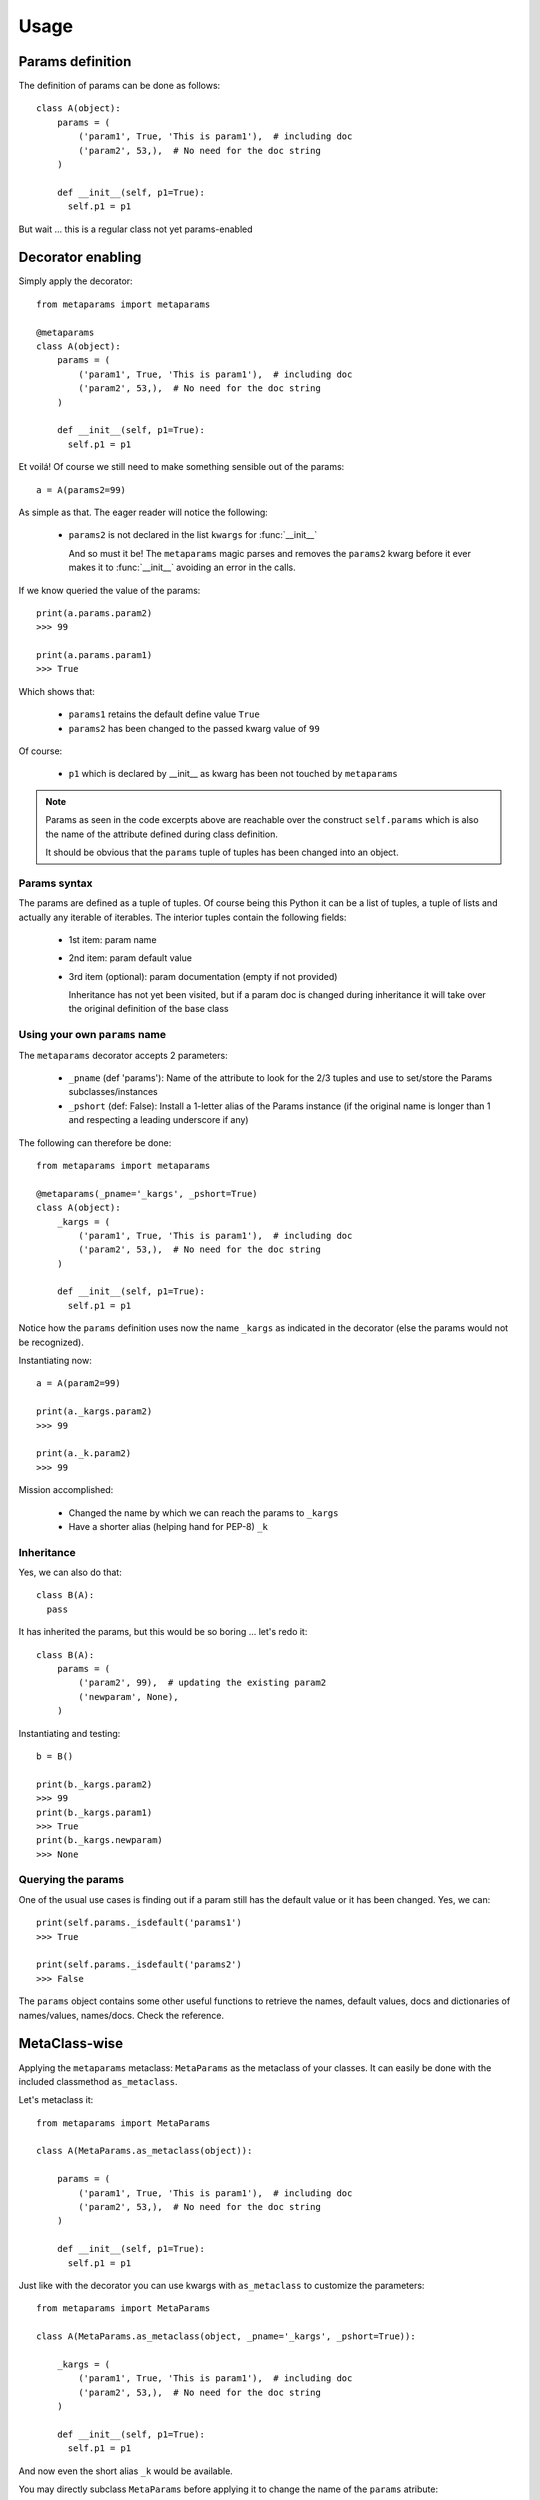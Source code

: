Usage
#####

Params definition
=================

The definition of params can be done as follows::

  class A(object):
      params = (
          ('param1', True, 'This is param1'),  # including doc
          ('param2', 53,),  # No need for the doc string
      )

      def __init__(self, p1=True):
        self.p1 = p1

But wait ... this is a regular class not yet params-enabled

Decorator enabling
==================

Simply apply the decorator::

  from metaparams import metaparams

  @metaparams
  class A(object):
      params = (
          ('param1', True, 'This is param1'),  # including doc
          ('param2', 53,),  # No need for the doc string
      )

      def __init__(self, p1=True):
        self.p1 = p1

Et voilá! Of course we still need to make something sensible out of the params::

  a = A(params2=99)

As simple as that. The eager reader will notice the following:

  - ``params2`` is not declared in the list ``kwargs`` for :func:`__init__`

    And so must it be! The ``metaparams`` magic parses and removes the
    ``params2`` kwarg before it ever makes it to :func:`__init__` avoiding an
    error in the calls.

If we know queried the value of the params::

  print(a.params.param2)
  >>> 99

  print(a.params.param1)
  >>> True

Which shows that:

  - ``params1`` retains the default define value ``True``
  - ``params2`` has been changed to the passed kwarg value of ``99``

Of course:

  - ``p1`` which is declared by __init__ as kwarg has been not touched by
    ``metaparams``

.. note::
   Params as seen in the code excerpts above are reachable over the construct
   ``self.params`` which is also the name of the attribute defined during class
   definition.

   It should be obvious that the ``params`` tuple of tuples has been changed
   into an object.

Params syntax
-------------

The params are defined as a tuple of tuples. Of course being this Python it can
be a list of tuples, a tuple of lists and actually any iterable of
iterables. The interior tuples contain the following fields:

  - 1st item: param name
  - 2nd item: param default value
  - 3rd item (optional): param documentation (empty if not provided)

    Inheritance has not yet been visited, but if a param doc is changed
    during inheritance it will take over the original definition of the base class


Using your own ``params`` name
------------------------------

The ``metaparams`` decorator accepts 2 parameters:

  - ``_pname`` (def 'params'): Name of the attribute to look for the 2/3 tuples
    and use to set/store the Params subclasses/instances

  - ``_pshort`` (def: False): Install a 1-letter alias of the Params instance (if
    the original name is longer than 1 and respecting a leading underscore if
    any)

The following can therefore be done::

  from metaparams import metaparams

  @metaparams(_pname='_kargs', _pshort=True)
  class A(object):
      _kargs = (
          ('param1', True, 'This is param1'),  # including doc
          ('param2', 53,),  # No need for the doc string
      )

      def __init__(self, p1=True):
        self.p1 = p1

Notice how the ``params`` definition uses now the name ``_kargs`` as indicated
in the decorator (else the params would not be recognized).

Instantiating now::

  a = A(param2=99)

  print(a._kargs.param2)
  >>> 99

  print(a._k.param2)
  >>> 99

Mission accomplished:

  - Changed the name by which we can reach the params to ``_kargs``

  - Have a shorter alias (helping hand for PEP-8) ``_k``


Inheritance
-----------

Yes, we can also do that::

  class B(A):
    pass

It has inherited the params, but this would be so boring ... let's redo it::

  class B(A):
      params = (
          ('param2', 99),  # updating the existing param2
          ('newparam', None),
      )

Instantiating and testing::

  b = B()

  print(b._kargs.param2)
  >>> 99
  print(b._kargs.param1)
  >>> True
  print(b._kargs.newparam)
  >>> None


Querying the params
-------------------

One of the usual use cases is finding out if a param still has the default value
or it has been changed. Yes, we can::

  print(self.params._isdefault('params1')
  >>> True

  print(self.params._isdefault('params2')
  >>> False

The ``params`` object contains some other useful functions to retrieve the
names, default values, docs and dictionaries of names/values, names/docs. Check
the reference.

MetaClass-wise
==============

Applying the ``metaparams`` metaclass: ``MetaParams`` as the metaclass of your
classes. It can easily be done with the included classmethod ``as_metaclass``.

Let's metaclass it::

  from metaparams import MetaParams

  class A(MetaParams.as_metaclass(object)):

      params = (
          ('param1', True, 'This is param1'),  # including doc
          ('param2', 53,),  # No need for the doc string
      )

      def __init__(self, p1=True):
        self.p1 = p1


Just like with the decorator you can use kwargs with ``as_metaclass`` to
customize the parameters::

  from metaparams import MetaParams

  class A(MetaParams.as_metaclass(object, _pname='_kargs', _pshort=True)):

      _kargs = (
          ('param1', True, 'This is param1'),  # including doc
          ('param2', 53,),  # No need for the doc string
      )

      def __init__(self, p1=True):
        self.p1 = p1

And now even the short alias ``_k`` would be available.


You may directly subclass ``MetaParams`` before applying it to change the name
of the ``params`` atribute::

  from metaparams import MetaParams

  class MyMetaParams(MetaParams):
    _pname = '_kargs'
    _pshort = True

And then apply it to your desired classes.


ParamsBase subclassing
======================

Simply import ``ParamsBase`` and subclass from it::

  from metaparams import ParamsBase

  class A(ParamsBase):
      params = (
          ('param1', True, 'This is param1'),  # including doc
          ('param2', 53,),  # No need for the doc string
      )

      def __init__(self, p1=True):
        self.p1 = p1

In this case you cannot change the name ``params`` or the addition of the
shorter alias.
